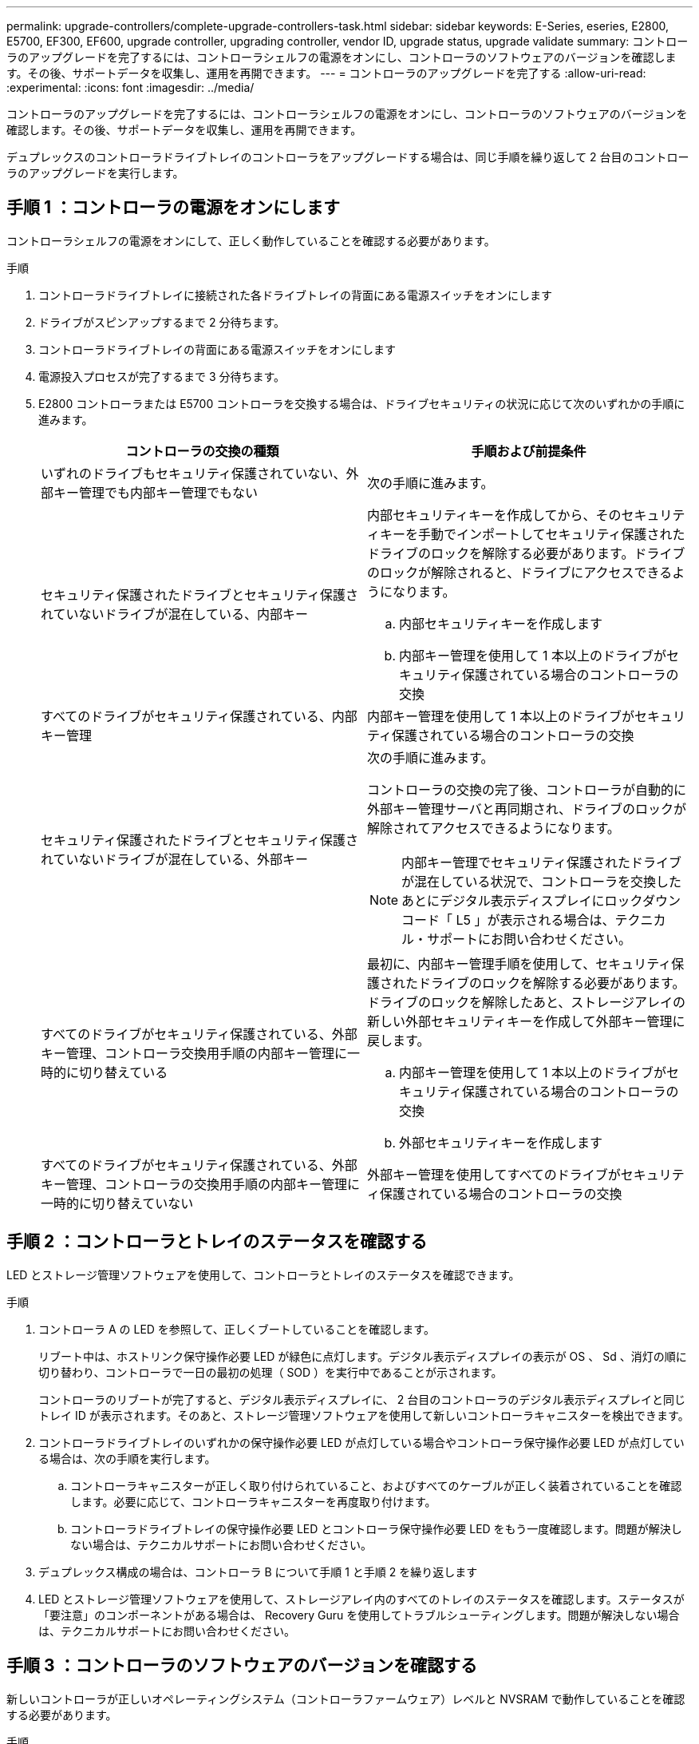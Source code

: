---
permalink: upgrade-controllers/complete-upgrade-controllers-task.html 
sidebar: sidebar 
keywords: E-Series, eseries, E2800, E5700, EF300, EF600, upgrade controller, upgrading controller, vendor ID, upgrade status, upgrade validate 
summary: コントローラのアップグレードを完了するには、コントローラシェルフの電源をオンにし、コントローラのソフトウェアのバージョンを確認します。その後、サポートデータを収集し、運用を再開できます。 
---
= コントローラのアップグレードを完了する
:allow-uri-read: 
:experimental: 
:icons: font
:imagesdir: ../media/


[role="lead"]
コントローラのアップグレードを完了するには、コントローラシェルフの電源をオンにし、コントローラのソフトウェアのバージョンを確認します。その後、サポートデータを収集し、運用を再開できます。

デュプレックスのコントローラドライブトレイのコントローラをアップグレードする場合は、同じ手順を繰り返して 2 台目のコントローラのアップグレードを実行します。



== 手順 1 ：コントローラの電源をオンにします

コントローラシェルフの電源をオンにして、正しく動作していることを確認する必要があります。

.手順
. コントローラドライブトレイに接続された各ドライブトレイの背面にある電源スイッチをオンにします
. ドライブがスピンアップするまで 2 分待ちます。
. コントローラドライブトレイの背面にある電源スイッチをオンにします
. 電源投入プロセスが完了するまで 3 分待ちます。
. E2800 コントローラまたは E5700 コントローラを交換する場合は、ドライブセキュリティの状況に応じて次のいずれかの手順に進みます。
+
|===
| コントローラの交換の種類 | 手順および前提条件 


 a| 
いずれのドライブもセキュリティ保護されていない、外部キー管理でも内部キー管理でもない
 a| 
次の手順に進みます。



 a| 
セキュリティ保護されたドライブとセキュリティ保護されていないドライブが混在している、内部キー
 a| 
内部セキュリティキーを作成してから、そのセキュリティキーを手動でインポートしてセキュリティ保護されたドライブのロックを解除する必要があります。ドライブのロックが解除されると、ドライブにアクセスできるようになります。

.. 内部セキュリティキーを作成します
.. 内部キー管理を使用して 1 本以上のドライブがセキュリティ保護されている場合のコントローラの交換




 a| 
すべてのドライブがセキュリティ保護されている、内部キー管理
 a| 
内部キー管理を使用して 1 本以上のドライブがセキュリティ保護されている場合のコントローラの交換



 a| 
セキュリティ保護されたドライブとセキュリティ保護されていないドライブが混在している、外部キー
 a| 
次の手順に進みます。

コントローラの交換の完了後、コントローラが自動的に外部キー管理サーバと再同期され、ドライブのロックが解除されてアクセスできるようになります。


NOTE: 内部キー管理でセキュリティ保護されたドライブが混在している状況で、コントローラを交換したあとにデジタル表示ディスプレイにロックダウンコード「 L5 」が表示される場合は、テクニカル・サポートにお問い合わせください。



 a| 
すべてのドライブがセキュリティ保護されている、外部キー管理、コントローラ交換用手順の内部キー管理に一時的に切り替えている
 a| 
最初に、内部キー管理手順を使用して、セキュリティ保護されたドライブのロックを解除する必要があります。ドライブのロックを解除したあと、ストレージアレイの新しい外部セキュリティキーを作成して外部キー管理に戻します。

.. 内部キー管理を使用して 1 本以上のドライブがセキュリティ保護されている場合のコントローラの交換
.. 外部セキュリティキーを作成します




 a| 
すべてのドライブがセキュリティ保護されている、外部キー管理、コントローラの交換用手順の内部キー管理に一時的に切り替えていない
 a| 
外部キー管理を使用してすべてのドライブがセキュリティ保護されている場合のコントローラの交換

|===




== 手順 2 ：コントローラとトレイのステータスを確認する

LED とストレージ管理ソフトウェアを使用して、コントローラとトレイのステータスを確認できます。

.手順
. コントローラ A の LED を参照して、正しくブートしていることを確認します。
+
リブート中は、ホストリンク保守操作必要 LED が緑色に点灯します。デジタル表示ディスプレイの表示が OS 、 Sd 、消灯の順に切り替わり、コントローラで一日の最初の処理（ SOD ）を実行中であることが示されます。

+
コントローラのリブートが完了すると、デジタル表示ディスプレイに、 2 台目のコントローラのデジタル表示ディスプレイと同じトレイ ID が表示されます。そのあと、ストレージ管理ソフトウェアを使用して新しいコントローラキャニスターを検出できます。

. コントローラドライブトレイのいずれかの保守操作必要 LED が点灯している場合やコントローラ保守操作必要 LED が点灯している場合は、次の手順を実行します。
+
.. コントローラキャニスターが正しく取り付けられていること、およびすべてのケーブルが正しく装着されていることを確認します。必要に応じて、コントローラキャニスターを再度取り付けます。
.. コントローラドライブトレイの保守操作必要 LED とコントローラ保守操作必要 LED をもう一度確認します。問題が解決しない場合は、テクニカルサポートにお問い合わせください。


. デュプレックス構成の場合は、コントローラ B について手順 1 と手順 2 を繰り返します
. LED とストレージ管理ソフトウェアを使用して、ストレージアレイ内のすべてのトレイのステータスを確認します。ステータスが「要注意」のコンポーネントがある場合は、 Recovery Guru を使用してトラブルシューティングします。問題が解決しない場合は、テクニカルサポートにお問い合わせください。




== 手順 3 ：コントローラのソフトウェアのバージョンを確認する

新しいコントローラが正しいオペレーティングシステム（コントローラファームウェア）レベルと NVSRAM で動作していることを確認する必要があります。

.手順
. 次のいずれかを実行します。
+
** SANtricity 11.30 およびコントローラファームウェア 8.30 をサポートしないコントローラへのアップグレードの場合は、新しいコントローラで実行されているバージョンが元のコントローラで最後に実行していたバージョンと一致していることを確認します。通常は、古いコントローラでサポートされる最新のリリースになります。必要に応じて、新しいコントローラに適切なバージョンをインストールします。
** SANtricity 11.30 およびコントローラファームウェア 8.30 を実行するコントローラへのアップグレードの場合は、新しいコントローラの電源をオンにしたあとに最新の NVSRAM をダウンロードしてインストールします。


. コントローラのアップグレードでプロトコルが変更になる場合（ Fibre Channel から iSCSI など）、ストレージアレイに対して定義されたホストがすでにあるときは、新しいホストポートをホストに関連付けます。
+
.. System Manager で、メニューから「 Storage [Hosts] 」を選択します。
.. ポートを関連付けるホストを選択し、 * 表示 / 設定の編集 * をクリックします。
+
ダイアログボックスが開き、現在のホスト設定が表示されます。

.. [ ホストポート *] タブをクリックします。
+
ダイアログボックスに現在のホストポート識別子が表示されます。

.. 各ホストに関連付けられているホストポート識別子の情報を更新するには、古いホストアダプタのホストポート ID を新しいホストアダプタの新しいホストポート ID に置き換えます。
.. 各ホストについて手順 d を繰り返します。
.. [ 保存（ Save ） ] をクリックします。


+
互換性のあるハードウェアについては、を参照してください https://mysupport.netapp.com/NOW/products/interoperability["NetApp Interoperability Matrix を参照してください"^] および http://hwu.netapp.com/home.aspx["NetApp Hardware Universe の略"^]。

. ヘッド交換の準備ですべてのシンボリュームでライトバックキャッシュを無効にしていた場合は、ライトバックキャッシュを再度有効にします。
+
.. System Manager で、メニューから「 Storage [Volumes] 」を選択します。
.. 任意のボリュームを選択し、メニューを選択します。 More [ キャッシュ設定の変更 ] 。
+
[ キャッシュ設定の変更 ] ダイアログボックスが表示されます。このダイアログボックスには、ストレージアレイ上のすべてのボリュームが表示されます。

.. [*Basic*] タブを選択し、リード・キャッシュとライト・キャッシュの設定を変更します。
.. [ 保存（ Save ） ] をクリックします。


. ヘッド交換の準備で SAML が無効になっていた場合は、 SAML を再度有効にします。
+
.. System Manager で、メニューから「 Settings 」（設定）「 Access Management 」（アクセス管理）を選択します。
.. SAML * タブを選択し、ページの指示に従います。


. GUI または CLI のいずれかを使用して、ストレージアレイに関するサポートデータを収集します。
+
** System Manager または Storage Manager の Array Management Window で、ストレージアレイのサポートバンドルを収集して保存します。
+
*** System Manager で、次のメニューを選択します。 Support [Support Center] > [Diagnostics （診断） ] タブ。次に、 [ サポートデータの収集 ] を選択し、 [ * 収集 ] をクリックします。
*** Array Management Window ツールバーから、次のメニューを選択します。 Monitor [Health] （ヘルス） > Collect Support Data Manually （サポートデータを手動で収集）。次に、名前を入力し、サポートバンドルを保存するシステム上の場所を指定します。
+
ブラウザの Downloads フォルダに、「 upport-data.7z 」という名前でファイルが保存されます。

+
シェルフにドロワーが搭載されている場合、そのシェルフの診断データは「 tray -component-state-capture.7z 」という別の圧縮ファイルにアーカイブされます



** ストレージアレイに関する包括的なサポートデータを収集するには、 CLI を使用して「 save storageArray supportData 」コマンドを実行します。
+

NOTE: サポートデータの収集時は、ストレージアレイのパフォーマンスに一時的に影響が及ぶことがあります。



. ストレージアレイの構成の変更をネットアップテクニカルサポートに連絡します。
+
.. でメモしておいたコントローラドライブトレイのシリアル番号を用意します xref:prepare-upgrade-controllers-task.adoc[コントローラをアップグレードする準備をします]。
.. ネットアップサポートサイトにログインします http://mysupport.netapp.com/eservice/assistant["mysupport.netapp.com/eservice/assistant"^]。
.. [ * カテゴリ 1 * ] の下のドロップダウン・リストから [ * 製品登録 * ] を選択します。
.. [**Comments**] テキスト・ボックスに次のテキストを入力しますシリアル番号は ' コントローラ・ドライブ・トレイのシリアル番号に置き換えてください
+
「シリアル番号：シリアル番号に対して警告を作成してください。アラート名は「 E-Series Upgrade 」にする必要があります。アラート・テキストは ' のようになります

+
「注意：このシステムのコントローラは、元の構成からアップグレードされています。交換用コントローラを注文する前にコントローラ構成を確認し、システムがアップグレードされたことをディスパッチに通知します。

.. フォームの下部にある [*Submit*] ボタンをクリックします。




コントローラのアップグレードでベンダー ID が LSI から NETAPP に変わった場合は、に進みます link:remount-volumes-lsi-task.html["ベンダーが LSI から NETAPP に変わった場合は、ボリュームを再マウントします"]; それ以外の場合は、コントローラのアップグレードが完了し、通常の操作を再開できます。
